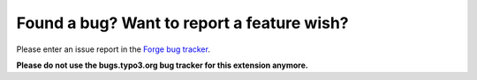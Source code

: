 ﻿

.. ==================================================
.. FOR YOUR INFORMATION
.. --------------------------------------------------
.. -*- coding: utf-8 -*- with BOM.

.. ==================================================
.. DEFINE SOME TEXTROLES
.. --------------------------------------------------
.. role::   underline
.. role::   typoscript(code)
.. role::   ts(typoscript)
   :class:  typoscript
.. role::   php(code)


Found a bug? Want to report a feature wish?
^^^^^^^^^^^^^^^^^^^^^^^^^^^^^^^^^^^^^^^^^^^

Please enter an issue report in the `Forge bug tracker
<http://forge.typo3.org/projects/extension-phpunit/issues>`_.

**Please do not use the bugs.typo3.org bug tracker for this extension
anymore.**

